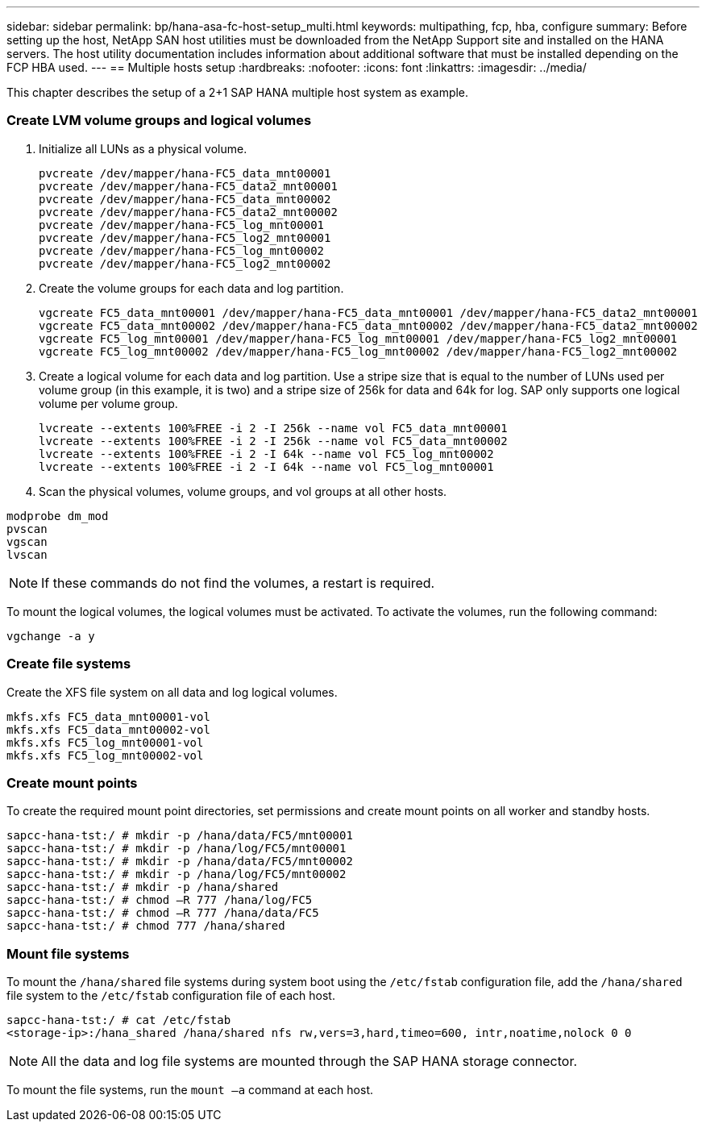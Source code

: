 ---
sidebar: sidebar
permalink: bp/hana-asa-fc-host-setup_multi.html
keywords: multipathing, fcp, hba, configure
summary: Before setting up the host, NetApp SAN host utilities must be downloaded from the NetApp Support site and installed on the HANA servers. The host utility documentation includes information about additional software that must be installed depending on the FCP HBA used.
---
== Multiple hosts setup
:hardbreaks:
:nofooter:
:icons: font
:linkattrs:
:imagesdir: ../media/

[.lead]
This chapter describes the setup of a 2+1 SAP HANA multiple host system as example.

=== Create LVM volume groups and logical volumes

. Initialize all LUNs as a physical volume.
+

....
pvcreate /dev/mapper/hana-FC5_data_mnt00001
pvcreate /dev/mapper/hana-FC5_data2_mnt00001
pvcreate /dev/mapper/hana-FC5_data_mnt00002
pvcreate /dev/mapper/hana-FC5_data2_mnt00002
pvcreate /dev/mapper/hana-FC5_log_mnt00001
pvcreate /dev/mapper/hana-FC5_log2_mnt00001
pvcreate /dev/mapper/hana-FC5_log_mnt00002
pvcreate /dev/mapper/hana-FC5_log2_mnt00002
....

. Create the volume groups for each data and log partition.
+

....
vgcreate FC5_data_mnt00001 /dev/mapper/hana-FC5_data_mnt00001 /dev/mapper/hana-FC5_data2_mnt00001
vgcreate FC5_data_mnt00002 /dev/mapper/hana-FC5_data_mnt00002 /dev/mapper/hana-FC5_data2_mnt00002
vgcreate FC5_log_mnt00001 /dev/mapper/hana-FC5_log_mnt00001 /dev/mapper/hana-FC5_log2_mnt00001
vgcreate FC5_log_mnt00002 /dev/mapper/hana-FC5_log_mnt00002 /dev/mapper/hana-FC5_log2_mnt00002
....
+

. Create a logical volume for each data and log partition. Use a stripe size that is equal to the number of LUNs used per volume group (in this example,  it is two) and a stripe size of 256k for data and 64k for log. SAP only supports one logical volume per volume group.
+

....
lvcreate --extents 100%FREE -i 2 -I 256k --name vol FC5_data_mnt00001
lvcreate --extents 100%FREE -i 2 -I 256k --name vol FC5_data_mnt00002
lvcreate --extents 100%FREE -i 2 -I 64k --name vol FC5_log_mnt00002
lvcreate --extents 100%FREE -i 2 -I 64k --name vol FC5_log_mnt00001
....

. Scan the physical volumes, volume groups, and vol groups at all other hosts.

....
modprobe dm_mod
pvscan
vgscan
lvscan
....

[NOTE]
If these commands do not find the volumes, a restart is required.

To mount the logical volumes, the logical volumes must be activated. To activate the volumes, run the following command:

....
vgchange -a y
....

=== Create file systems

Create the XFS file system on all data and log logical volumes.

....
mkfs.xfs FC5_data_mnt00001-vol
mkfs.xfs FC5_data_mnt00002-vol
mkfs.xfs FC5_log_mnt00001-vol
mkfs.xfs FC5_log_mnt00002-vol
....


=== Create mount points

To create the required mount point directories, set permissions and create mount points on all worker and standby hosts.


....
sapcc-hana-tst:/ # mkdir -p /hana/data/FC5/mnt00001
sapcc-hana-tst:/ # mkdir -p /hana/log/FC5/mnt00001
sapcc-hana-tst:/ # mkdir -p /hana/data/FC5/mnt00002
sapcc-hana-tst:/ # mkdir -p /hana/log/FC5/mnt00002
sapcc-hana-tst:/ # mkdir -p /hana/shared
sapcc-hana-tst:/ # chmod –R 777 /hana/log/FC5
sapcc-hana-tst:/ # chmod –R 777 /hana/data/FC5
sapcc-hana-tst:/ # chmod 777 /hana/shared
....


=== Mount file systems

To mount the `/hana/shared` file systems during system boot using the `/etc/fstab` configuration file, add the `/hana/shared` file system to the `/etc/fstab` configuration file of each host.


....
sapcc-hana-tst:/ # cat /etc/fstab
<storage-ip>:/hana_shared /hana/shared nfs rw,vers=3,hard,timeo=600, intr,noatime,nolock 0 0
....
[NOTE]
All the data and log file systems are mounted through the SAP HANA storage connector.

To mount the file systems, run the `mount –a` command at each host.


